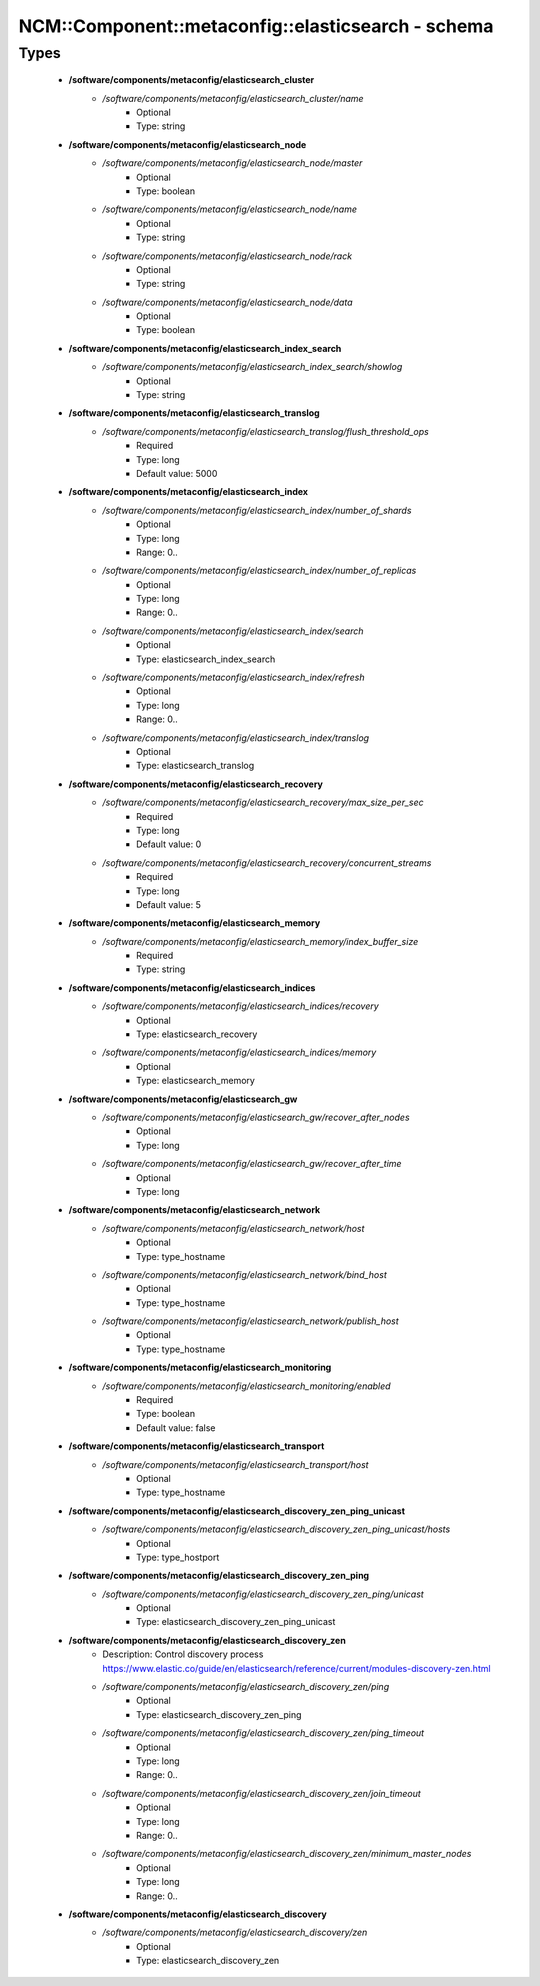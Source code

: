 #####################################################
NCM\::Component\::metaconfig\::elasticsearch - schema
#####################################################

Types
-----

 - **/software/components/metaconfig/elasticsearch_cluster**
    - */software/components/metaconfig/elasticsearch_cluster/name*
        - Optional
        - Type: string
 - **/software/components/metaconfig/elasticsearch_node**
    - */software/components/metaconfig/elasticsearch_node/master*
        - Optional
        - Type: boolean
    - */software/components/metaconfig/elasticsearch_node/name*
        - Optional
        - Type: string
    - */software/components/metaconfig/elasticsearch_node/rack*
        - Optional
        - Type: string
    - */software/components/metaconfig/elasticsearch_node/data*
        - Optional
        - Type: boolean
 - **/software/components/metaconfig/elasticsearch_index_search**
    - */software/components/metaconfig/elasticsearch_index_search/showlog*
        - Optional
        - Type: string
 - **/software/components/metaconfig/elasticsearch_translog**
    - */software/components/metaconfig/elasticsearch_translog/flush_threshold_ops*
        - Required
        - Type: long
        - Default value: 5000
 - **/software/components/metaconfig/elasticsearch_index**
    - */software/components/metaconfig/elasticsearch_index/number_of_shards*
        - Optional
        - Type: long
        - Range: 0..
    - */software/components/metaconfig/elasticsearch_index/number_of_replicas*
        - Optional
        - Type: long
        - Range: 0..
    - */software/components/metaconfig/elasticsearch_index/search*
        - Optional
        - Type: elasticsearch_index_search
    - */software/components/metaconfig/elasticsearch_index/refresh*
        - Optional
        - Type: long
        - Range: 0..
    - */software/components/metaconfig/elasticsearch_index/translog*
        - Optional
        - Type: elasticsearch_translog
 - **/software/components/metaconfig/elasticsearch_recovery**
    - */software/components/metaconfig/elasticsearch_recovery/max_size_per_sec*
        - Required
        - Type: long
        - Default value: 0
    - */software/components/metaconfig/elasticsearch_recovery/concurrent_streams*
        - Required
        - Type: long
        - Default value: 5
 - **/software/components/metaconfig/elasticsearch_memory**
    - */software/components/metaconfig/elasticsearch_memory/index_buffer_size*
        - Required
        - Type: string
 - **/software/components/metaconfig/elasticsearch_indices**
    - */software/components/metaconfig/elasticsearch_indices/recovery*
        - Optional
        - Type: elasticsearch_recovery
    - */software/components/metaconfig/elasticsearch_indices/memory*
        - Optional
        - Type: elasticsearch_memory
 - **/software/components/metaconfig/elasticsearch_gw**
    - */software/components/metaconfig/elasticsearch_gw/recover_after_nodes*
        - Optional
        - Type: long
    - */software/components/metaconfig/elasticsearch_gw/recover_after_time*
        - Optional
        - Type: long
 - **/software/components/metaconfig/elasticsearch_network**
    - */software/components/metaconfig/elasticsearch_network/host*
        - Optional
        - Type: type_hostname
    - */software/components/metaconfig/elasticsearch_network/bind_host*
        - Optional
        - Type: type_hostname
    - */software/components/metaconfig/elasticsearch_network/publish_host*
        - Optional
        - Type: type_hostname
 - **/software/components/metaconfig/elasticsearch_monitoring**
    - */software/components/metaconfig/elasticsearch_monitoring/enabled*
        - Required
        - Type: boolean
        - Default value: false
 - **/software/components/metaconfig/elasticsearch_transport**
    - */software/components/metaconfig/elasticsearch_transport/host*
        - Optional
        - Type: type_hostname
 - **/software/components/metaconfig/elasticsearch_discovery_zen_ping_unicast**
    - */software/components/metaconfig/elasticsearch_discovery_zen_ping_unicast/hosts*
        - Optional
        - Type: type_hostport
 - **/software/components/metaconfig/elasticsearch_discovery_zen_ping**
    - */software/components/metaconfig/elasticsearch_discovery_zen_ping/unicast*
        - Optional
        - Type: elasticsearch_discovery_zen_ping_unicast
 - **/software/components/metaconfig/elasticsearch_discovery_zen**
    - Description: Control discovery process https://www.elastic.co/guide/en/elasticsearch/reference/current/modules-discovery-zen.html
    - */software/components/metaconfig/elasticsearch_discovery_zen/ping*
        - Optional
        - Type: elasticsearch_discovery_zen_ping
    - */software/components/metaconfig/elasticsearch_discovery_zen/ping_timeout*
        - Optional
        - Type: long
        - Range: 0..
    - */software/components/metaconfig/elasticsearch_discovery_zen/join_timeout*
        - Optional
        - Type: long
        - Range: 0..
    - */software/components/metaconfig/elasticsearch_discovery_zen/minimum_master_nodes*
        - Optional
        - Type: long
        - Range: 0..
 - **/software/components/metaconfig/elasticsearch_discovery**
    - */software/components/metaconfig/elasticsearch_discovery/zen*
        - Optional
        - Type: elasticsearch_discovery_zen

